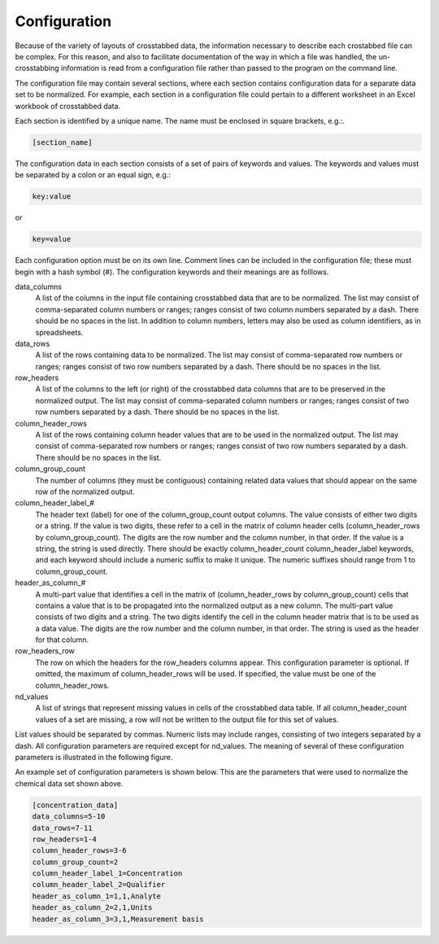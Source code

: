 .. _configuration:

Configuration
===========================


Because of the variety of layouts of crosstabbed data, the information necessary to
describe each crostabbed file can be complex. For this reason, and also to facilitate
documentation of the way in which a file was handled, the un-crosstabbing information
is read from a configuration file rather than passed to the program on the command line.

The configuration file may contain several sections, where each section contains
configuration data for a separate data set to be normalized. For example, each section
in a configuration file could pertain to a different worksheet in an Excel workbook of
crosstabbed data.

Each section is identified by a unique name. The name must be enclosed in square brackets, e.g.:.

.. code-block:: none

    [section_name]

The configuration data in each section consists of a set of pairs of keywords and values.
The keywords and values must be separated by a colon or an equal sign, e.g.:

.. code-block:: none

    key:value

or

.. code-block:: none

    key=value

Each configuration option must be on its own line. Comment lines can be included in the
configuration file; these must begin with a hash symbol (#). The configuration keywords
and their meanings are as folllows.

data_columns
    A list of the columns in the input file containing crosstabbed data that are to be normalized.
    The list may consist of comma-separated column numbers or ranges; ranges consist of two
    column numbers separated by a dash.  There should be no spaces in the list.  In addition to
    column numbers, letters may also be used as column identifiers, as in spreadsheets.

data_rows
    A list of the rows containing data to be normalized.
    The list may consist of comma-separated row numbers or ranges; ranges consist of two
    row numbers separated by a dash.  There should be no spaces in the list.

row_headers
    A list of the columns to the left (or right) of the crosstabbed data columns that are to
    be preserved in the normalized output.  The list may consist of comma-separated column
    numbers or ranges; ranges consist of two row numbers separated by a dash.  There should
    be no spaces in the list.

column_header_rows
    A list of the rows containing column header values that are to be used in the normalized output.
    The list may consist of comma-separated row numbers or ranges; ranges consist of two
    row numbers separated by a dash.  There should be no spaces in the list.

column_group_count
    The number of columns (they must be contiguous) containing related data values that should
    appear on the same row of the normalized output.

column_header_label_#
    The header text (label) for one of the column_group_count output columns. The value consists
    of either two digits or a string. If the value is two digits, these refer to a cell in the
    matrix of column header cells (column_header_rows by column_group_count). The digits are the
    row number and the column number, in that order. If the value is a string, the string is used
    directly. There should be exactly column_header_count column_header_label keywords, and each
    keyword should include a numeric suffix to make it unique. The numeric suffixes should range
    from 1 to column_group_count.

header_as_column_#
    A multi-part value that identifies a cell in the matrix of (column_header_rows by
    column_group_count) cells that contains a value that is to be propagated into the normalized
    output as a new column. The multi-part value consists of two digits and a string. The two digits
    identify the cell in the column header matrix that is to be used as a data value. The digits are
    the row number and the column number, in that order. The string is used as the header for that
    column.

row_headers_row
    The row on which the headers for the row_headers columns appear. This configuration parameter
    is optional. If omitted, the maximum of column_header_rows will be used. If specified, the value
    must be one of the column_header_rows.

nd_values
    A list of strings that represent missing values in cells of the crosstabbed data table. If all
    column_header_count values of a set are missing, a row will not be written to the output file
    for this set of values. 

List values should be separated by commas. Numeric lists may include ranges, consisting of two
integers separated by a dash. All configuration parameters are required except for nd_values.
The meaning of several of these configuration parameters is illustrated in the following figure.

.. image:: Table_annotated_img.png
   :width: 720pt

An example set of configuration parameters is shown below. This are the parameters that were
used to normalize the chemical data set shown above.

.. code-block:: none

	[concentration_data]
	data_columns=5-10
	data_rows=7-11
	row_headers=1-4
	column_header_rows=3-6
	column_group_count=2
	column_header_label_1=Concentration
	column_header_label_2=Qualifier
	header_as_column_1=1,1,Analyte
	header_as_column_2=2,1,Units
	header_as_column_3=3,1,Measurement basis

